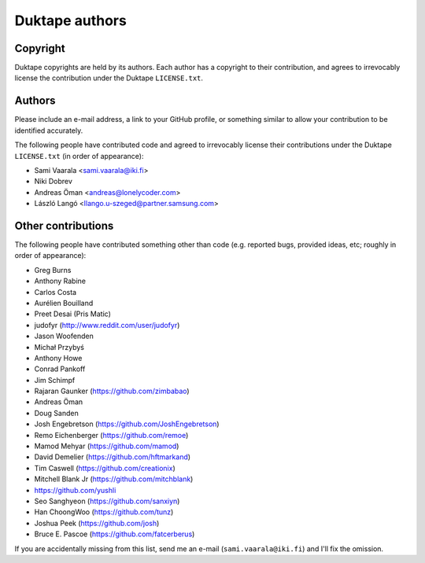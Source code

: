 ===============
Duktape authors
===============

Copyright
=========

Duktape copyrights are held by its authors.  Each author has a copyright
to their contribution, and agrees to irrevocably license the contribution
under the Duktape ``LICENSE.txt``.

Authors
=======

Please include an e-mail address, a link to your GitHub profile, or something
similar to allow your contribution to be identified accurately.

The following people have contributed code and agreed to irrevocably license
their contributions under the Duktape ``LICENSE.txt`` (in order of appearance):

* Sami Vaarala <sami.vaarala@iki.fi>
* Niki Dobrev
* Andreas Öman <andreas@lonelycoder.com>
* László Langó <llango.u-szeged@partner.samsung.com>

Other contributions
===================

The following people have contributed something other than code (e.g. reported
bugs, provided ideas, etc; roughly in order of appearance):

* Greg Burns
* Anthony Rabine
* Carlos Costa
* Aurélien Bouilland
* Preet Desai (Pris Matic)
* judofyr (http://www.reddit.com/user/judofyr)
* Jason Woofenden
* Michał Przybyś
* Anthony Howe
* Conrad Pankoff
* Jim Schimpf
* Rajaran Gaunker (https://github.com/zimbabao)
* Andreas Öman
* Doug Sanden
* Josh Engebretson (https://github.com/JoshEngebretson)
* Remo Eichenberger (https://github.com/remoe)
* Mamod Mehyar (https://github.com/mamod)
* David Demelier (https://github.com/hftmarkand)
* Tim Caswell (https://github.com/creationix)
* Mitchell Blank Jr (https://github.com/mitchblank)
* https://github.com/yushli
* Seo Sanghyeon (https://github.com/sanxiyn)
* Han ChoongWoo (https://github.com/tunz)
* Joshua Peek (https://github.com/josh)
* Bruce E. Pascoe (https://github.com/fatcerberus)

If you are accidentally missing from this list, send me an e-mail
(``sami.vaarala@iki.fi``) and I'll fix the omission.
